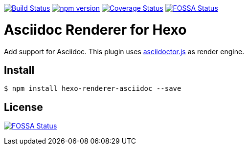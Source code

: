 image:https://travis-ci.org/hcoona/hexo-renderer-asciidoc.svg?branch=master["Build Status", link="https://travis-ci.org/hcoona/hexo-renderer-asciidoc"] image:https://badge.fury.io/js/hexo-renderer-asciidoc.svg["npm version", link="https://badge.fury.io/js/hexo-renderer-asciidoc"] image:https://coveralls.io/repos/github/hcoona/hexo-renderer-asciidoc/badge.svg?branch=master["Coverage Status", link=https://coveralls.io/github/hcoona/hexo-renderer-asciidoc?branch=master] image:https://app.fossa.io/api/projects/git%2Bgithub.com%2Fhcoona%2Fhexo-renderer-asciidoc.svg?type=shield["FOSSA Status", link=https://app.fossa.io/projects/git%2Bgithub.com%2Fhcoona%2Fhexo-renderer-asciidoc?ref=badge_shield]

= Asciidoc Renderer for Hexo

Add support for Asciidoc. This plugin uses link:https://www.npmjs.com/package/asciidoctor.js[asciidoctor.js] as render engine.

== Install

----
$ npm install hexo-renderer-asciidoc --save
----

== License

image:https://app.fossa.io/api/projects/git%2Bgithub.com%2Fhcoona%2Fhexo-renderer-asciidoc.svg?type=large["FOSSA Status", link=https://app.fossa.io/projects/git%2Bgithub.com%2Fhcoona%2Fhexo-renderer-asciidoc?ref=badge_large]
